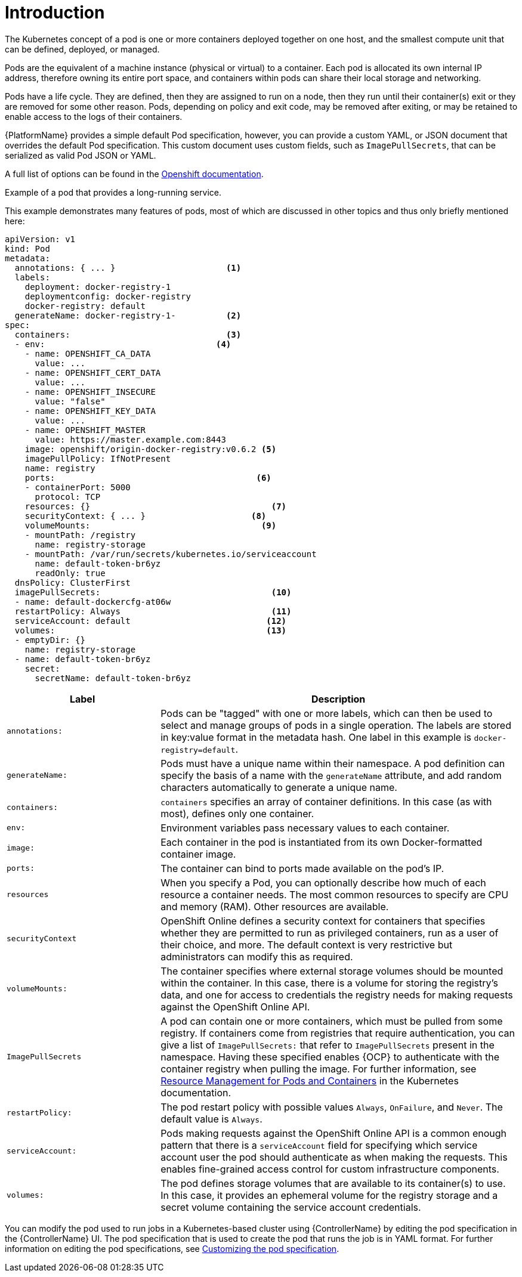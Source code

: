 [id="con-pod-specification-mods_{context}"]

= Introduction

The Kubernetes concept of a pod is one or more containers deployed together on one host, and the smallest compute unit that can be defined, deployed, or managed.

Pods are the equivalent of a machine instance (physical or virtual) to a container. 
Each pod is allocated its own internal IP address, therefore owning its entire port space, and containers within pods can share their local storage and networking.

Pods have a life cycle. 
They are defined, then they are assigned to run on a node, then they run until their container(s) exit or they are removed for some other reason. 
Pods, depending on policy and exit code, may be removed after exiting, or may be retained to enable access to the logs of their containers.

{PlatformName} provides a simple default Pod specification, however, you can provide a custom YAML, or JSON document that overrides the default Pod specification. 
This custom document uses custom fields, such as `ImagePullSecrets`, that can be serialized as valid Pod JSON or YAML. 

A full list of options can be found in the link:https://docs.openshift.com/online/pro/architecture/core_concepts/pods_and_services.html[Openshift documentation].

.Example of a pod that provides a long-running service. 

This example demonstrates many features of pods, most of which are discussed in other topics and thus only briefly mentioned here:

[options="nowrap" subs="+quotes,attributes"]
----
apiVersion: v1
kind: Pod
metadata:
  annotations: { ... }                      <1>
  labels:                                
    deployment: docker-registry-1
    deploymentconfig: docker-registry
    docker-registry: default
  generateName: docker-registry-1-          <2>    
spec:
  containers:                               <3>                       
  - env:         	            	  <4>                        
    - name: OPENSHIFT_CA_DATA
      value: ...
    - name: OPENSHIFT_CERT_DATA
      value: ...
    - name: OPENSHIFT_INSECURE
      value: "false"
    - name: OPENSHIFT_KEY_DATA
      value: ...
    - name: OPENSHIFT_MASTER
      value: https://master.example.com:8443
    image: openshift/origin-docker-registry:v0.6.2 <5>
    imagePullPolicy: IfNotPresent
    name: registry
    ports:   		                          <6>                           
    - containerPort: 5000
      protocol: TCP
    resources: {}                                    <7>
    securityContext: { ... }    		 <8>        
    volumeMounts:                       	   <9>
    - mountPath: /registry
      name: registry-storage
    - mountPath: /var/run/secrets/kubernetes.io/serviceaccount
      name: default-token-br6yz
      readOnly: true
  dnsPolicy: ClusterFirst
  imagePullSecrets:                                  <10>
  - name: default-dockercfg-at06w
  restartPolicy: Always  			     <11>               
  serviceAccount: default			    <12>               
  volumes:        	                            <13>                          
  - emptyDir: {}
    name: registry-storage
  - name: default-token-br6yz
    secret:
      secretName: default-token-br6yz
----

[cols="30%,70%",options="header"]
|====
| Label | Description
| `annotations:` | Pods can be "tagged" with one or more labels, which can then be used to select and manage groups of pods in a single operation. 
The labels are stored in key:value format in the metadata hash. 
One label in this example is `docker-registry=default`.
| `generateName:` | Pods must have a unique name within their namespace. 
A pod definition can specify the basis of a name with the `generateName` attribute, and add random characters automatically to generate a unique name.
| `containers:` | `containers` specifies an array of container definitions. In this case (as with most), defines only one container.
| `env:` | Environment variables pass necessary values to each container.
| `image:` | Each container in the pod is instantiated from its own Docker-formatted container image.
| `ports:` |  The container can bind to ports made available on the pod’s IP.
| `resources` | When you specify a Pod, you can optionally describe how much of each resource a container needs. 
The most common resources to specify are CPU and memory (RAM). 
Other resources are available.
| `securityContext` | OpenShift Online defines a security context for containers that specifies whether they are permitted to run as privileged containers, run as a user of their choice, and more. 
The default context is very restrictive but administrators can modify this as required.
| `volumeMounts:` | The container specifies where external storage volumes should be mounted within the container. 
In this case, there is a volume for storing the registry’s data, and one for access to credentials the registry needs for making requests against the OpenShift Online API.
| `ImagePullSecrets` | A pod can contain one or more containers, which must be pulled from some registry.
If containers come from registries that require authentication, you can give a list of `ImagePullSecrets:` that refer to `ImagePullSecrets` present in the namespace.
Having these specified enables {OCP} to authenticate with the container registry when pulling the image.
For further information, see link:https://kubernetes.io/docs/concepts/configuration/manage-resources-containers/[Resource Management for Pods and Containers] in the Kubernetes documentation.
| `restartPolicy:` | The pod restart policy with possible values `Always`, `OnFailure`, and `Never`.
The default value is `Always`.
| `serviceAccount:` | Pods making requests against the OpenShift Online API is a common enough pattern that there is a `serviceAccount` field for specifying which service account user the pod should authenticate as when making the requests. This enables fine-grained access control for custom infrastructure components.
| `volumes:` | The pod defines storage volumes that are available to its container(s) to use. 
In this case, it provides an ephemeral volume for the registry storage and a secret volume containing the service account credentials.
|====

You can  modify the pod used to run jobs in a Kubernetes-based cluster using {ControllerName} by editing the pod specification in the {ControllerName} UI.  
The pod specification that is used to create the pod that runs the job is in YAML format. 
For further information on editing the pod specifications, see xref:proc-customizing-pod-specs[Customizing the pod specification].
